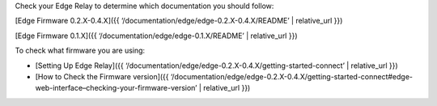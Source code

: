 Check your Edge Relay to determine which documentation you should
follow:

[Edge Firmware 0.2.X-0.4.X]({{
‘/documentation/edge/edge-0.2.X-0.4.X/README’ \| relative_url }})

[Edge Firmware 0.1.X]({{ ‘/documentation/edge/edge-0.1.X/README’ \|
relative_url }})

To check what firmware you are using:

-  [Setting Up Edge Relay]({{
   ‘/documentation/edge/edge-0.2.X-0.4.X/getting-started-connect’ \|
   relative_url }})

-  [How to Check the Firmware version]({{
   ‘/documentation/edge/edge-0.2.X-0.4.X/getting-started-connect#edge-web-interface–checking-your-firmware-version’
   \| relative_url }})
